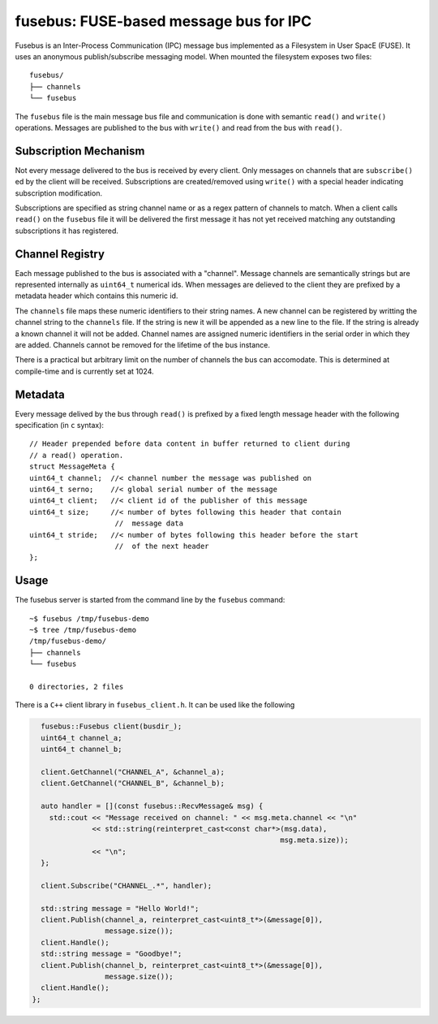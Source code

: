 =======================================
fusebus: FUSE-based message bus for IPC
=======================================

Fusebus is an Inter-Process Communication (IPC) message bus implemented as a
Filesystem in User SpacE (FUSE). It uses an anonymous publish/subscribe
messaging model. When mounted the filesystem exposes two files::

  fusebus/
  ├── channels
  └── fusebus

The ``fusebus`` file is the main message bus file and communication is done with
semantic ``read()`` and ``write()`` operations. Messages are published to the
bus with ``write()`` and read from the bus with ``read()``.

----------------------
Subscription Mechanism
----------------------

Not every message delivered to the bus is received by every client. Only
messages on channels that are ``subscribe()`` ed by the client will be received.
Subscriptions are created/removed using ``write()`` with a special header
indicating subscription modification.

Subscriptions are specified as string channel name or as a regex pattern of
channels to match. When a client calls ``read()`` on the ``fusebus`` file it
will be delivered the first message it has not yet received matching any
outstanding subscriptions it has registered.

----------------
Channel Registry
----------------

Each message published to the bus is associated with a "channel". Message
channels are semantically strings but are represented internally as
``uint64_t`` numerical ids. When messages are delieved to the client they are
prefixed by a metadata header which contains this numeric id.

The ``channels`` file maps these numeric identifiers to their string names. A
new channel can be registered by writting the channel string to the ``channels``
file. If the string is new it will be appended as a new line to the file. If
the string is already a known channel it will not be added. Channel names are
assigned numeric identifiers in the serial order in which they are added.
Channels cannot be removed for the lifetime of the bus instance.

There is a practical but arbitrary limit on the number of channels the bus can
accomodate. This is determined at compile-time and is currently set at 1024.

--------
Metadata
--------

Every message delived by the bus through ``read()`` is prefixed by a fixed
length message header with the following specification (in ``c`` syntax)::

    // Header prepended before data content in buffer returned to client during
    // a read() operation.
    struct MessageMeta {
    uint64_t channel;  //< channel number the message was published on
    uint64_t serno;    //< global serial number of the message
    uint64_t client;   //< client id of the publisher of this message
    uint64_t size;     //< number of bytes following this header that contain
                        //  message data
    uint64_t stride;   //< number of bytes following this header before the start
                        //  of the next header
    };


-----
Usage
-----

The fusebus server is started from the command line by the ``fusebus`` command::

    ~$ fusebus /tmp/fusebus-demo
    ~$ tree /tmp/fusebus-demo
    /tmp/fusebus-demo/
    ├── channels
    └── fusebus

    0 directories, 2 files

There is a ``C++`` client library in ``fusebus_client.h``. It can be used like
the following

.. code:: cpp

    fusebus::Fusebus client(busdir_);
    uint64_t channel_a;
    uint64_t channel_b;

    client.GetChannel("CHANNEL_A", &channel_a);
    client.GetChannel("CHANNEL_B", &channel_b);

    auto handler = [](const fusebus::RecvMessage& msg) {
      std::cout << "Message received on channel: " << msg.meta.channel << "\n"
                << std::string(reinterpret_cast<const char*>(msg.data),
                                                            msg.meta.size));
                << "\n";
    };

    client.Subscribe("CHANNEL_.*", handler);

    std::string message = "Hello World!";
    client.Publish(channel_a, reinterpret_cast<uint8_t*>(&message[0]),
                   message.size());
    client.Handle();
    std::string message = "Goodbye!";
    client.Publish(channel_b, reinterpret_cast<uint8_t*>(&message[0]),
                   message.size());
    client.Handle();
  };




